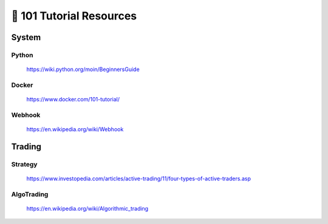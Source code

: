 =========================
🐤 101 Tutorial Resources
=========================

System
======

Python
------

   https://wiki.python.org/moin/BeginnersGuide

Docker
------

   https://www.docker.com/101-tutorial/

Webhook
-------

   https://en.wikipedia.org/wiki/Webhook

Trading
==========

Strategy
--------

   https://www.investopedia.com/articles/active-trading/11/four-types-of-active-traders.asp

AlgoTrading
-----------

   https://en.wikipedia.org/wiki/Algorithmic_trading
